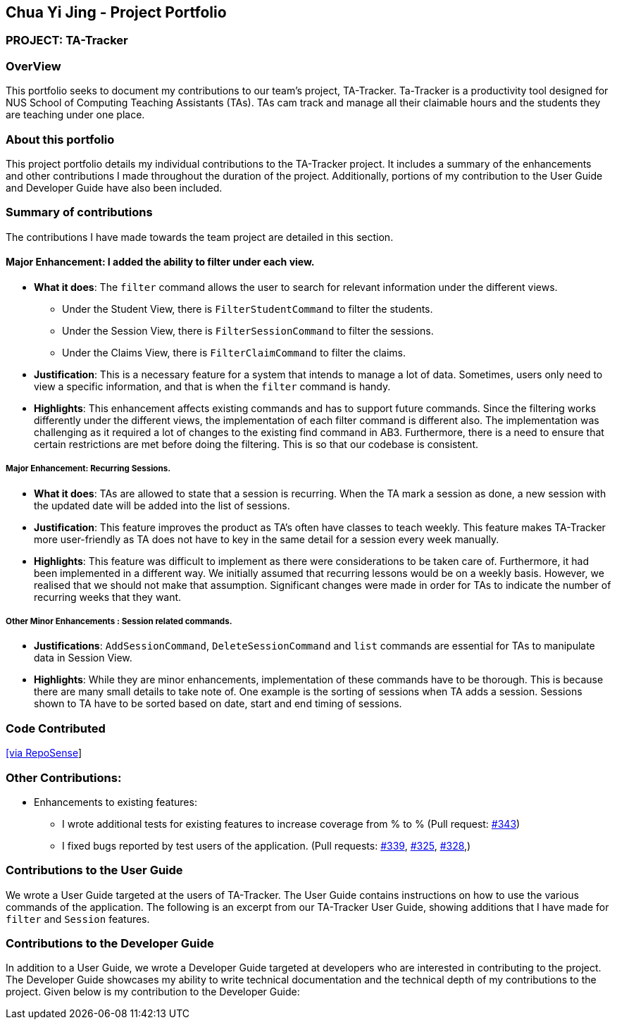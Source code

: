 == Chua Yi Jing - Project Portfolio
:site-section: AboutUs
:imagesDir: ../images
:stylesDir: ../stylesheets

=== PROJECT: TA-Tracker

=== OverView

This portfolio seeks to document my contributions to our team's project, TA-Tracker.
Ta-Tracker is a productivity tool designed for NUS School of Computing
Teaching Assistants (TAs).
TAs cam track and manage all their claimable hours and the students
they are teaching under one place.

=== About this portfolio
This project portfolio details my individual contributions to the TA-Tracker project.
It includes a summary of the enhancements and other contributions I made throughout
the duration of the project. Additionally, portions of my contribution to the User Guide
and Developer Guide have also been included.

=== Summary of contributions

The contributions I have made towards the team project are detailed in this section.

==== Major Enhancement: I added the ability to filter under each view.

* *What it does*: The `filter` command allows the user to search for relevant information
under the different views.
** Under the Student View, there is `FilterStudentCommand` to filter the students.
** Under the Session View, there is `FilterSessionCommand` to filter the sessions.
** Under the Claims View, there is `FilterClaimCommand` to filter the claims.

* *Justification*: This is a necessary feature for a system that intends to manage
a lot of data. Sometimes, users only need to view a specific information, and
that is when the `filter` command is handy.

* *Highlights*: This enhancement affects existing commands and has to support future commands.
Since the filtering works differently under the different views,
the implementation of each filter command is different also. The implementation was
challenging as it required a lot of changes to the existing find command in AB3.
Furthermore, there is a need to ensure that certain restrictions are met
before doing the filtering. This is so that our codebase is consistent.

===== Major Enhancement: Recurring Sessions.

* *What it does*: TAs are allowed to state that a session is recurring.
When the TA mark a session as done, a new session with the updated date
will be added into the list of sessions.

* *Justification*: This feature improves the product as TA's often have
classes to teach weekly. This feature makes TA-Tracker more user-friendly as
TA does not have to key in the same detail for a session every week manually.

* *Highlights*: This feature was difficult to implement as there were considerations to be
taken care of. Furthermore, it had been implemented in a different way. We initially
assumed that recurring lessons would be on a weekly basis. However, we realised that we
should not make that assumption. Significant changes were made in order for TAs to indicate
the number of recurring weeks that they want.

===== Other Minor Enhancements : Session related commands.

* *Justifications*: `AddSessionCommand`, `DeleteSessionCommand` and `list` commands
are essential for TAs to manipulate data in Session View.

* *Highlights*: While they are minor enhancements, implementation of these commands have
to be thorough. This is because there are many small details to take note of.
One example is the sorting of sessions when TA adds a session.
Sessions shown to TA have to be sorted based on date, start and end timing of sessions.

=== Code Contributed

https://nus-cs2103-ay1920s2.github.io/tp-dashboard/#search=&sort=totalCommits%20dsc&sortWithin=title&since=2020-02-14&timeframe=commit&mergegroup=false&groupSelect=groupByRepos&breakdown=false&tabOpen=true&tabType=authorship&tabAuthor=chuayijing&tabRepo=AY1920S2-CS2103T-W17-4%2Fmain%5Bmaster%5D[[via RepoSense]]

=== Other Contributions:

* Enhancements to existing features:

**  I wrote additional tests for existing features to increase
coverage from % to %
(Pull request: https://github.com/AY1920S2-CS2103T-W17-4/main/pull/343[#343])

** I fixed bugs reported by test users of the application.
(Pull requests: https://github.com/AY1920S2-CS2103T-W17-4/main/pull/339[#339],
https://github.com/AY1920S2-CS2103T-W17-4/main/pull/325[#325],
https://github.com/AY1920S2-CS2103T-W17-4/main/pull/328[#328],)

=== Contributions to the User Guide
We wrote a User Guide targeted at the users of TA-Tracker.
The User Guide contains instructions on how to use the various commands
of the application. The following is an excerpt from our TA-Tracker User Guide,
showing additions that I have made for `filter` and `Session` features.



=== Contributions to the Developer Guide

In addition to a User Guide, we wrote a Developer Guide
targeted at developers who are interested in contributing to the project.
The Developer Guide showcases my ability to write technical documentation
and the technical depth of my contributions to the project.
Given below is my contribution to the Developer Guide:

